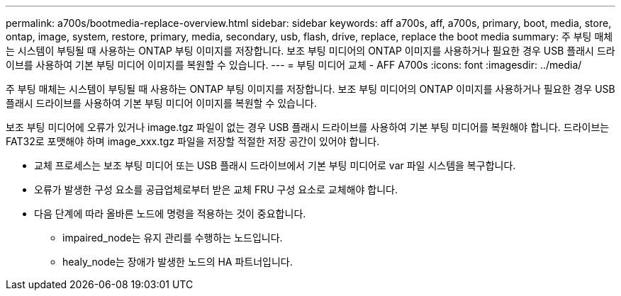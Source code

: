 ---
permalink: a700s/bootmedia-replace-overview.html 
sidebar: sidebar 
keywords: aff a700s, aff, a700s, primary, boot, media, store, ontap, image, system, restore, primary, media, secondary, usb, flash, drive, replace, replace the boot media 
summary: 주 부팅 매체는 시스템이 부팅될 때 사용하는 ONTAP 부팅 이미지를 저장합니다. 보조 부팅 미디어의 ONTAP 이미지를 사용하거나 필요한 경우 USB 플래시 드라이브를 사용하여 기본 부팅 미디어 이미지를 복원할 수 있습니다. 
---
= 부팅 미디어 교체 - AFF A700s
:icons: font
:imagesdir: ../media/


[role="lead"]
주 부팅 매체는 시스템이 부팅될 때 사용하는 ONTAP 부팅 이미지를 저장합니다. 보조 부팅 미디어의 ONTAP 이미지를 사용하거나 필요한 경우 USB 플래시 드라이브를 사용하여 기본 부팅 미디어 이미지를 복원할 수 있습니다.

보조 부팅 미디어에 오류가 있거나 image.tgz 파일이 없는 경우 USB 플래시 드라이브를 사용하여 기본 부팅 미디어를 복원해야 합니다. 드라이브는 FAT32로 포맷해야 하며 image_xxx.tgz 파일을 저장할 적절한 저장 공간이 있어야 합니다.

* 교체 프로세스는 보조 부팅 미디어 또는 USB 플래시 드라이브에서 기본 부팅 미디어로 var 파일 시스템을 복구합니다.
* 오류가 발생한 구성 요소를 공급업체로부터 받은 교체 FRU 구성 요소로 교체해야 합니다.
* 다음 단계에 따라 올바른 노드에 명령을 적용하는 것이 중요합니다.
+
** impaired_node는 유지 관리를 수행하는 노드입니다.
** healy_node는 장애가 발생한 노드의 HA 파트너입니다.



